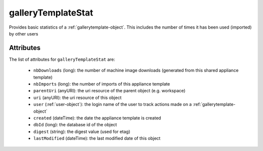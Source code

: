 .. Copyright FUJITSU LIMITED 2019

.. _gallerytemplatestat-object:

galleryTemplateStat
===================

Provides basic statistics of a :ref:`gallerytemplate-object`. This includes the number of times it has been used (imported) by other users

Attributes
~~~~~~~~~~

The list of attributes for ``galleryTemplateStat`` are:

	* ``nbDownloads`` (long): the number of machine image downloads (generated from this shared appliance template)
	* ``nbImports`` (long): the number of imports of this appliance template
	* ``parentUri`` (anyURI): the uri resource of the parent object (e.g. workspace)
	* ``uri`` (anyURI): the uri resource of this object
	* ``user`` (:ref:`user-object`): the login name of the user to track actions made on a :ref:`gallerytemplate-object`
	* ``created`` (dateTime): the date the appliance template is created
	* ``dbId`` (long): the database id of the object
	* ``digest`` (string): the digest value (used for etag)
	* ``lastModified`` (dateTime): the last modified date of this object


